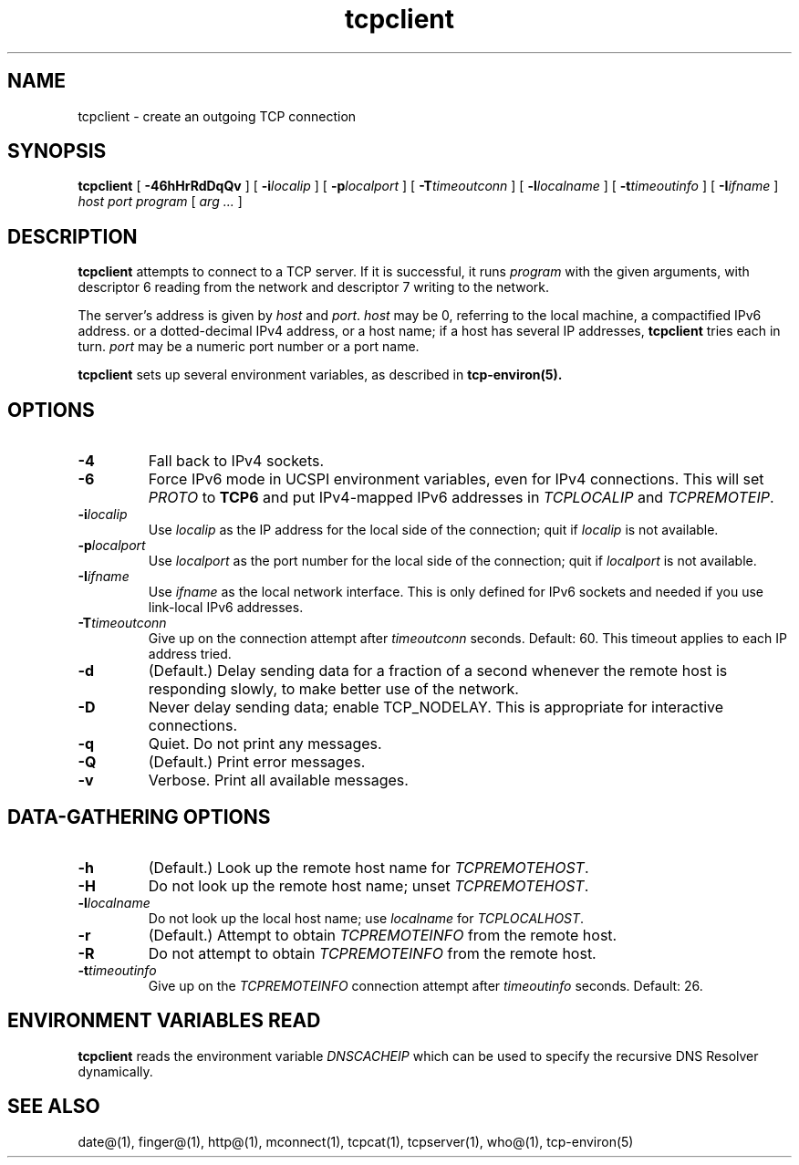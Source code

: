 .TH tcpclient 1
.SH NAME
tcpclient \- create an outgoing TCP connection

.SH SYNOPSIS
.B tcpclient
[
.B \-46hHrRdDqQv
]
[
.B \-i\fIlocalip
]
[
.B \-p\fIlocalport
]
[
.B \-T\fItimeoutconn
]
[
.B \-l\fIlocalname
]
[
.B \-t\fItimeoutinfo
]
[
.B \-I\fIifname
]
.I host
.I port
.I program
[
.I arg ...
]

.SH DESCRIPTION
.B tcpclient
attempts to connect to a TCP server.
If it is successful, it runs
.I program
with the given arguments,
with descriptor 6 reading from the network
and descriptor 7 writing to the network.

The server's address is given by
.I host
and
.IR port .
.I host
may be 0, referring to the local machine,
a compactified IPv6 address.
or a dotted-decimal IPv4 address,
or a host name;
if a host has several IP addresses,
.B tcpclient
tries each in turn.
.I port
may be a numeric port number
or a port name.

.B tcpclient
sets up several environment variables,
as described in
.B tcp-environ(5).

.SH OPTIONS
.TP
.B \-4
Fall back to IPv4 sockets.  
.TP
.B \-6
Force IPv6 mode in UCSPI environment variables, even for
IPv4 connections.  This will set \fIPROTO\fR to \fBTCP6\fR and put
IPv4-mapped IPv6 addresses in \fITCPLOCALIP\fR and \fITCPREMOTEIP\fR.
.TP
.B \-i\fIlocalip
Use
.I localip
as the IP address for the local side of the connection;
quit if
.I localip
is not available.
.TP
.B \-p\fIlocalport
Use
.I localport
as the port number for the local side of the connection;
quit if
.I localport
is not available.
.TP
.B \-I\fIifname
Use
.I ifname 
as the local network interface.  This is only defined for IPv6 sockets
and needed if you use link-local IPv6 addresses.
.TP
.B \-T\fItimeoutconn
Give up on the
connection attempt
after
.I timeoutconn
seconds. Default: 60.
This timeout applies to each IP address tried.
.TP
.B \-d
(Default.)
Delay sending data for a fraction of a second whenever the
remote host is responding slowly,
to make better use of the network.
.TP
.B \-D
Never delay sending data;
enable TCP_NODELAY.
This is appropriate for interactive connections.
.TP
.B \-q
Quiet.
Do not print any messages.
.TP
.B \-Q
(Default.)
Print error messages.
.TP
.B \-v
Verbose.
Print all available messages.

.SH "DATA-GATHERING OPTIONS"
.TP
.B \-h
(Default.)
Look up the remote host name for
.IR TCPREMOTEHOST .
.TP
.B \-H
Do not look up the remote host name;
unset
.IR TCPREMOTEHOST .
.TP
.B \-l\fIlocalname
Do not look up the local host name;
use
.I localname
for
.IR TCPLOCALHOST .
.TP
.B \-r
(Default.)
Attempt to obtain
.I TCPREMOTEINFO
from the remote host.
.TP
.B \-R
Do not attempt to obtain
.I TCPREMOTEINFO
from the remote host.
.TP
.B \-t\fItimeoutinfo
Give up on the 
.I TCPREMOTEINFO
connection attempt
after
.I timeoutinfo
seconds. Default: 26.

.SH "ENVIRONMENT VARIABLES READ"
.B tcpclient
reads the environment variable
.I DNSCACHEIP
which can be used to specify the
recursive DNS Resolver dynamically.

.SH "SEE ALSO"
date@(1),
finger@(1),
http@(1),
mconnect(1),
tcpcat(1),
tcpserver(1),
who@(1),
tcp-environ(5)
